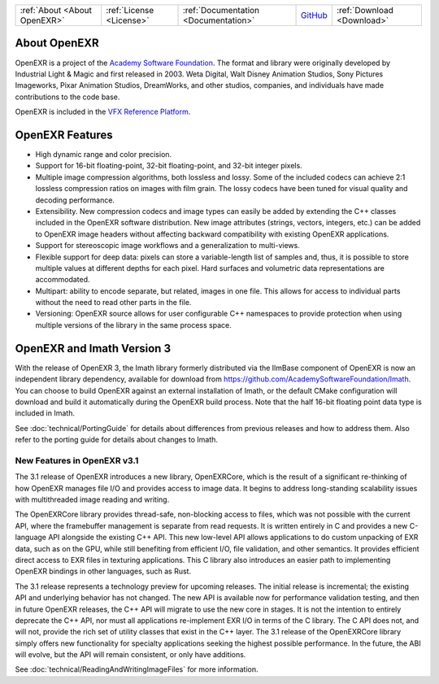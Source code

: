 ..
  SPDX-License-Identifier: BSD-3-Clause
  Copyright Contributors to the OpenEXR Project.

.. _About OpenEXR:
   
+------------------------------+--------------------------+--------------------------------------+------------------------------------------------------------------+----------------------------+
| :ref:`About <About OpenEXR>` | :ref:`License <License>` | :ref:`Documentation <Documentation>` | `GitHub <https://github.com/AcademySoftwareFoundation/openexr>`_ | :ref:`Download <Download>` |
+------------------------------+--------------------------+--------------------------------------+------------------------------------------------------------------+----------------------------+

About OpenEXR
=============

OpenEXR is a project of the `Academy Software Foundation
<https://www.aswf.io>`_.  The format and library were originally
developed by Industrial Light & Magic and first released in 2003.
Weta Digital, Walt Disney Animation Studios, Sony Pictures Imageworks,
Pixar Animation Studios, DreamWorks, and other studios, companies, and
individuals have made contributions to the code base.

OpenEXR is included in the `VFX Reference Platform <https://vfxplatform.com>`_.

OpenEXR Features
================

* High dynamic range and color precision.
* Support for 16-bit floating-point, 32-bit floating-point, and
  32-bit integer pixels.
* Multiple image compression algorithms, both lossless and lossy. Some of
  the included codecs can achieve 2:1 lossless compression ratios on images
  with film grain.  The lossy codecs have been tuned for visual quality and
  decoding performance.
* Extensibility. New compression codecs and image types can easily be added
  by extending the C++ classes included in the OpenEXR software distribution.
  New image attributes (strings, vectors, integers, etc.) can be added to
  OpenEXR image headers without affecting backward compatibility with
  existing OpenEXR applications. 
* Support for stereoscopic image workflows and a generalization
  to multi-views.
* Flexible support for deep data: pixels can store a variable-length list
  of samples and, thus, it is possible to store multiple values at different
  depths for each pixel. Hard surfaces and volumetric data representations
  are accommodated.
* Multipart: ability to encode separate, but related, images in one file.
  This allows for access to individual parts without the need to read other
  parts in the file.
* Versioning: OpenEXR source allows for user configurable C++
  namespaces to provide protection when using multiple versions of the
  library in the same process space.

OpenEXR and Imath Version 3
===========================

With the release of OpenEXR 3, the Imath library formerly distributed
via the IlmBase component of OpenEXR is now an independent library
dependency, available for download from
https://github.com/AcademySoftwareFoundation/Imath.  You can choose to
build OpenEXR against an external installation of Imath, or the
default CMake configuration will download and build it automatically
during the OpenEXR build process.  Note that the half 16-bit floating
point data type is included in Imath.

See :doc:`technical/PortingGuide` for details about differences from previous
releases and how to address them. Also refer to the porting guide for
details about changes to Imath.

New Features in OpenEXR v3.1
----------------------------

The 3.1 release of OpenEXR introduces a new library, OpenEXRCore,
which is the result of a significant re-thinking of how OpenEXR
manages file I/O and provides access to image data. It begins to
address long-standing scalability issues with multithreaded image
reading and writing.

The OpenEXRCore library provides thread-safe, non-blocking access to
files, which was not possible with the current API, where the
framebuffer management is separate from read requests. It is written
entirely in C and provides a new C-language API alongside the existing
C++ API. This new low-level API allows applications to do custom
unpacking of EXR data, such as on the GPU, while still benefiting from
efficient I/O, file validation, and other semantics. It provides
efficient direct access to EXR files in texturing applications. This C
library also introduces an easier path to implementing OpenEXR
bindings in other languages, such as Rust.

The 3.1 release represents a technology preview for upcoming
releases. The initial release is incremental; the existing API and
underlying behavior has not changed. The new API is available now for
performance validation testing, and then in future OpenEXR releases,
the C++ API will migrate to use the new core in stages. It is not the
intention to entirely deprecate the C++ API, nor must all applications
re-implement EXR I/O in terms of the C library. The C API does not,
and will not, provide the rich set of utility classes that exist in
the C++ layer. The 3.1 release of the OpenEXRCore library simply
offers new functionality for specialty applications seeking the
highest possible performance. In the future, the ABI will evolve, but
the API will remain consistent, or only have additions.

See :doc:`technical/ReadingAndWritingImageFiles` for more information.


